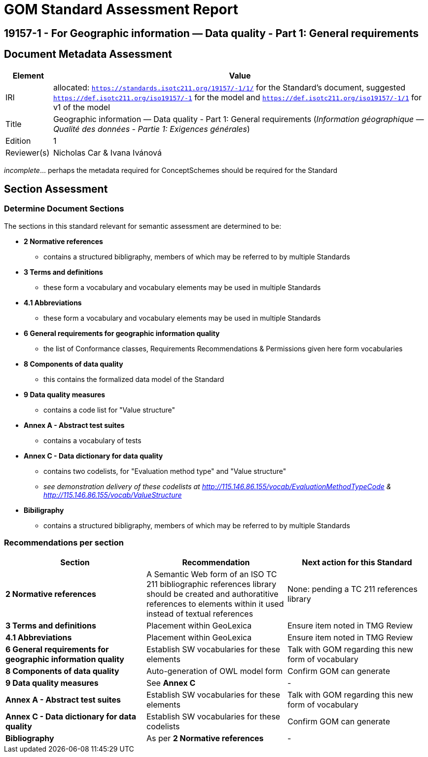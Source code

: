 = GOM Standard Assessment Report

== 19157-1 - For Geographic information — Data quality - Part 1: General requirements

== Document Metadata Assessment

[cols="1,8"]
|===
| Element | Value

| IRI | allocated: `https://standards.isotc211.org/19157/-1/1/` for the Standard's document, suggested `https://def.isotc211.org/iso19157/-1` for the model and `https://def.isotc211.org/iso19157/-1/1` for v1 of the model
| Title | Geographic information — Data quality - Part 1: General requirements (_Information géographique — Qualité des données - Partie 1: Exigences générales_)
| Edition | 1
| Reviewer(s) | Nicholas Car & Ivana Ivánová
|===

_incomplete_... perhaps the metadata required for ConceptSchemes should be required for the Standard

== Section Assessment

=== Determine Document Sections

The sections in this standard relevant for semantic assessment are determined to be:

* *2 Normative references*
** contains a structured bibligraphy, members of which may be referred to by multiple Standards
* *3 Terms and definitions*
** these form a vocabulary and vocabulary elements may be used in multiple Standards
* *4.1 Abbreviations*
** these form a vocabulary and vocabulary elements may be used in multiple Standards
* *6 General requirements for geographic information quality*
** the list of Conformance classes, Requirements Recommendations & Permissions given here form vocabularies
* *8 Components of data quality*
** this contains the formalized data model of the Standard
* *9 Data quality measures*
** contains a code list for "Value structure"
* *Annex A - Abstract test suites*
** contains a vocabulary of tests
* *Annex C - Data dictionary for data quality*
** contains two codelists, for "Evaluation method type" and "Value structure"
** _see demonstration delivery of these codelists at http://115.146.86.155/vocab/EvaluationMethodTypeCode & http://115.146.86.155/vocab/ValueStructure_
* *Bibiligraphy*
** contains a structured bibligraphy, members of which may be referred to by multiple Standards

=== Recommendations per section

|===
| Section | Recommendation | Next action for this Standard

| *2 Normative references* 
| A Semantic Web form of an ISO TC 211 bibliographic references library should be created and authoratitive references to elements within it used instead of textual references
| None: pending a TC 211 references library

| *3 Terms and definitions* | Placement within GeoLexica | Ensure item noted in TMG Review
| *4.1 Abbreviations* | Placement within GeoLexica | Ensure item noted in TMG Review
| *6 General requirements for geographic information quality* | Establish SW vocabularies for these elements | Talk with GOM regarding this new form of vocabulary
| *8 Components of data quality* | Auto-generation of OWL model form | Confirm GOM can generate
| *9 Data quality measures* | See *Annex C* | -
| *Annex A - Abstract test suites* | Establish SW vocabularies for these elements | Talk with GOM regarding this new form of vocabulary
| *Annex C - Data dictionary for data quality* | Establish SW vocabularies for these codelists | Confirm GOM can generate
| *Bibliography* | As per *2 Normative references* | -
|===

